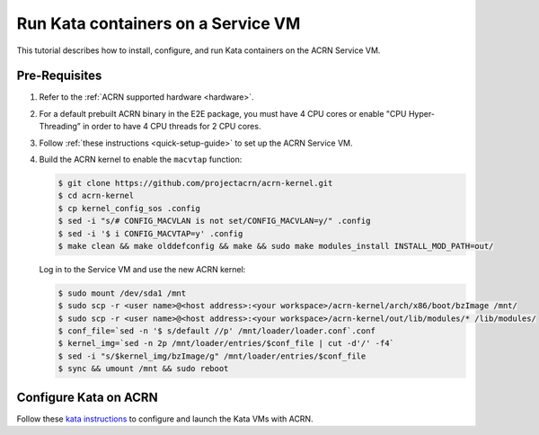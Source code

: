 .. _run-kata-containers:

Run Kata containers on a Service VM
###################################

This tutorial describes how to install, configure, and run Kata containers on
the ACRN Service VM.

Pre-Requisites
**************

.. _kata prerequisites:
   https://github.com/kata-containers/documentation/blob/master/how-to/how-to-use-kata-containers-with-acrn.md#pre-requisites

#. Refer to the :ref:`ACRN supported hardware <hardware>`.
#. For a default prebuilt ACRN binary in the E2E package, you must have 4 CPU cores or enable "CPU Hyper-Threading” in order to have 4 CPU threads for 2 CPU cores.
#. Follow :ref:`these instructions <quick-setup-guide>` to set up the ACRN Service VM.
#. Build the ACRN kernel to enable the ``macvtap`` function:

   .. code-block:: none

      $ git clone https://github.com/projectacrn/acrn-kernel.git
      $ cd acrn-kernel
      $ cp kernel_config_sos .config
      $ sed -i "s/# CONFIG_MACVLAN is not set/CONFIG_MACVLAN=y/" .config
      $ sed -i '$ i CONFIG_MACVTAP=y' .config
      $ make clean && make olddefconfig && make && sudo make modules_install INSTALL_MOD_PATH=out/

   Log in to the Service VM and use the new ACRN kernel:

   .. code-block:: none

      $ sudo mount /dev/sda1 /mnt
      $ sudo scp -r <user name>@<host address>:<your workspace>/acrn-kernel/arch/x86/boot/bzImage /mnt/
      $ sudo scp -r <user name>@<host address>:<your workspace>/acrn-kernel/out/lib/modules/* /lib/modules/
      $ conf_file=`sed -n '$ s/default //p' /mnt/loader/loader.conf`.conf
      $ kernel_img=`sed -n 2p /mnt/loader/entries/$conf_file | cut -d'/' -f4`
      $ sed -i "s/$kernel_img/bzImage/g" /mnt/loader/entries/$conf_file
      $ sync && umount /mnt && sudo reboot

Configure Kata on ACRN
**********************

Follow these `kata instructions
<https://github.com/kata-containers/documentation/blob/master/how-to/how-to-use-kata-containers-with-acrn.md>`_
to configure and launch the Kata VMs with ACRN.
